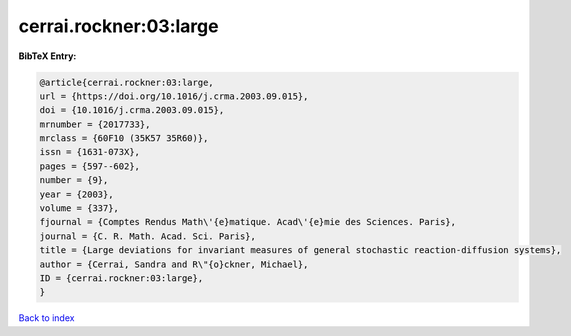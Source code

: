 cerrai.rockner:03:large
=======================

.. :cite:t:`cerrai.rockner:03:large`

.. bibliography:: ../../All.bib

**BibTeX Entry:**

.. code-block:: bibtex

   @article{cerrai.rockner:03:large,
   url = {https://doi.org/10.1016/j.crma.2003.09.015},
   doi = {10.1016/j.crma.2003.09.015},
   mrnumber = {2017733},
   mrclass = {60F10 (35K57 35R60)},
   issn = {1631-073X},
   pages = {597--602},
   number = {9},
   year = {2003},
   volume = {337},
   fjournal = {Comptes Rendus Math\'{e}matique. Acad\'{e}mie des Sciences. Paris},
   journal = {C. R. Math. Acad. Sci. Paris},
   title = {Large deviations for invariant measures of general stochastic reaction-diffusion systems},
   author = {Cerrai, Sandra and R\"{o}ckner, Michael},
   ID = {cerrai.rockner:03:large},
   }

`Back to index <../index>`_
